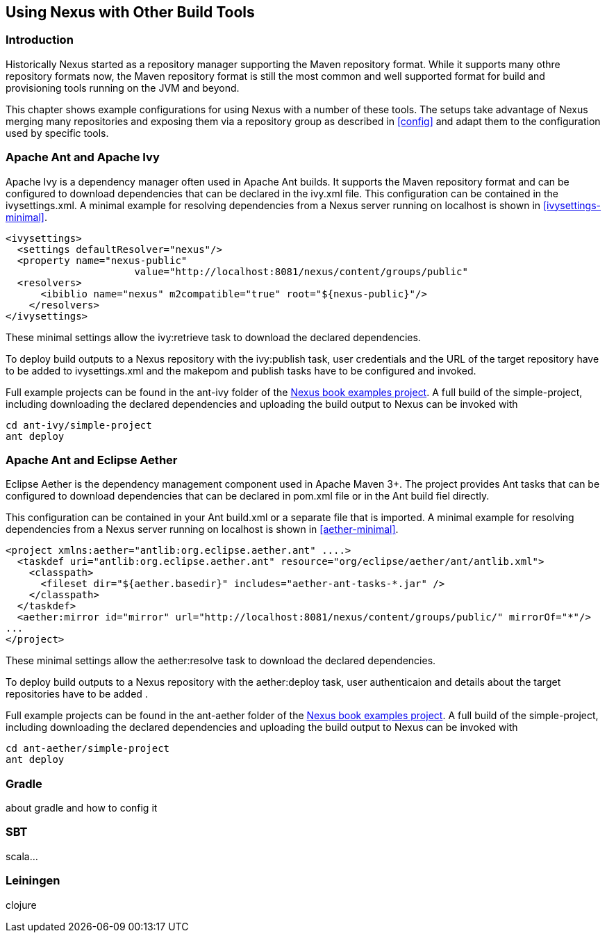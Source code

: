 [[config-other-build]]
== Using Nexus with Other Build Tools

[[using-other-build-intro]]
=== Introduction

Historically Nexus started as a repository manager supporting the
Maven repository format. While it supports many othre repository
formats now, the Maven repository format is still the most common and
well supported format for build and provisioning tools running on the
JVM and beyond. 

This chapter shows example configurations for using Nexus with a
number of these tools. The setups take advantage of Nexus merging many
repositories and exposing them via a repository group as described in
<<config>> and adapt them to the configuration used by specific tools.

[[ant-ivy]]
=== Apache Ant and Apache Ivy

Apache Ivy is a dependency manager often used in Apache Ant builds. It
supports the Maven repository format and can be configured to download
dependencies that can be declared in the +ivy.xml+ file. This
configuration can be contained in the +ivysettings.xml+. A minimal
example for resolving dependencies from a Nexus server running on
+localhost+ is shown in <<ivysettings-minimal>>.

[[ivysettings-minimal]]
----
<ivysettings>
  <settings defaultResolver="nexus"/>
  <property name="nexus-public" 
                      value="http://localhost:8081/nexus/content/groups/public"    
  <resolvers>
      <ibiblio name="nexus" m2compatible="true" root="${nexus-public}"/>
    </resolvers>
</ivysettings>
----

These minimal settings allow the +ivy:retrieve+ task to download the declared
dependencies.

To deploy build outputs to a Nexus repository with the
+ivy:publish+ task, user credentials and the URL of the target
repository have to be added to +ivysettings.xml+ and the makepom and
publish tasks have to be configured and invoked. 

Full example projects can be found in the +ant-ivy+ folder of the
https://github.com/sonatype/nexus-book-examples[Nexus book examples
project]. A full build of the +simple-project+, including downloading
the declared dependencies and uploading the build output to Nexus can
be invoked with

----
cd ant-ivy/simple-project
ant deploy
----


[[ant-aether]]
=== Apache Ant and Eclipse Aether

Eclipse Aether is the dependency management component used in Apache
Maven 3+. The project provides Ant tasks that can be configured to download
dependencies that can be declared in +pom.xml+ file or in the Ant
build fiel directly. 

This configuration can be contained in your Ant +build.xml+ or a
separate file that is imported. A minimal
example for resolving dependencies from a Nexus server running on
+localhost+ is shown in <<aether-minimal>>.

[[aether-minimal]]
----
<project xmlns:aether="antlib:org.eclipse.aether.ant" ....>
  <taskdef uri="antlib:org.eclipse.aether.ant" resource="org/eclipse/aether/ant/antlib.xml">
    <classpath>
      <fileset dir="${aether.basedir}" includes="aether-ant-tasks-*.jar" />
    </classpath>
  </taskdef>
  <aether:mirror id="mirror" url="http://localhost:8081/nexus/content/groups/public/" mirrorOf="*"/>
...
</project>
----


These minimal settings allow the +aether:resolve+ task to download the declared
dependencies.

To deploy build outputs to a Nexus repository with the +aether:deploy+
task, user authenticaion and details about the target repositories have
to be added .

Full example projects can be found in the +ant-aether+ folder of the
https://github.com/sonatype/nexus-book-examples[Nexus book examples
project]. A full build of the +simple-project+, including downloading
the declared dependencies and uploading the build output to Nexus can
be invoked with

----
cd ant-aether/simple-project
ant deploy
----


[[gradle]]
=== Gradle

about gradle and how to config it

////

[[gant]]
=== Gant

is just groovy wrapper for ant.. ant and ant ivy applies

[[grails]]
=== Grails

add the grails and grails plugins repos.. 
config grails build to look at nexus
////


[[sbt]]
=== SBT

scala...

[[leiningen]]
=== Leiningen

clojure

////
/* Local Variables: */
/* ispell-personal-dictionary: "ispell.dict" */
/* End:             */
////
